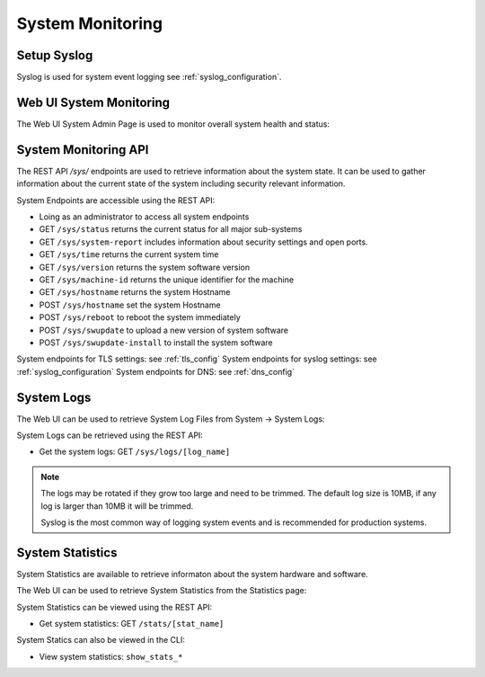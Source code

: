 .. _system_monitoring:

System Monitoring
=================

.. _syslog_monitoring:

Setup Syslog
------------

Syslog is used for system event logging see :ref:`syslog_configuration`.

.. _system_enpoints:

    
Web UI System Monitoring 
------------------------

The Web UI System Admin Page is used to monitor overall system health and status:

.. image:: images/UI/System_Admin_Status.png
    :align: center
    :scale: 25%

System Monitoring API 
---------------------

The REST API `/sys/` endpoints are used to retrieve information about the system state.
It can be used to gather information about the current state of the system
including security relevant information.


System Endpoints are accessible using the REST API:

* Loing as an administrator to access all system endpoints 
* GET ``/sys/status`` returns the current status for all major sub-systems
* GET ``/sys/system-report`` includes information about security settings and open ports.
* GET ``/sys/time`` returns the current system time
* GET ``/sys/version`` returns the system software version
* GET ``/sys/machine-id`` returns the unique identifier for the machine
* GET ``/sys/hostname`` returns the system Hostname
* POST ``/sys/hostname`` set the system Hostname
* POST ``/sys/reboot`` to reboot the system immediately
* POST ``/sys/swupdate`` to upload a new version of system software
* POST ``/sys/swupdate-install`` to install the system software

System endpoints for TLS settings: see :ref:`tls_config`
System endpoints for syslog settings: see :ref:`syslog_configuration`
System endpoints for DNS: see :ref:`dns_config`

.. _system_logs:

System Logs 
-----------


The Web UI can be used to retrieve System Log Files from System -> System Logs:

.. image:: images/UI/System_Admin_Logs.png
    :align: center
    :scale: 25%


System Logs can be retrieved using the REST API:

* Get the system logs: GET ``/sys/logs/[log_name]``

.. note::
  The logs may be rotated if they grow too large and need to be trimmed.
  The default log size is 10MB, if any log is larger than 10MB it will be trimmed.

  Syslog is the most common way of logging system events and 
  is recommended for production systems.

.. _statistics:

System Statistics 
-----------------
System Statistics are available to retrieve informaton about the system hardware and software.


The Web UI can be used to retrieve System Statistics from the Statistics page:

.. image:: images/UI/Stats_HW.png
    :align: center
    :scale: 40%

System Statistics can be viewed using the REST API:

* Get system statistics: GET ``/stats/[stat_name]``

System Statics can also be viewed in the CLI:

* View system statistics: ``show_stats_*``


